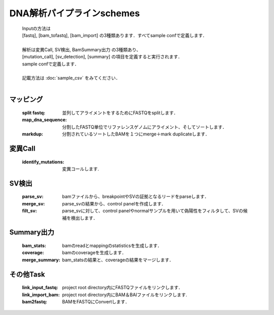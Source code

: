 ========================================
DNA解析パイプラインschemes
========================================

 .. image:: image/dna_workflow.png

 | Inputの方法は
 | [fastq], [bam_tofastq], [bam_import] の3種類あります．すべてsample confで定義します．
 | 
 | 解析は変異Call, SV検出, BamSummary出力 の3種類あり、
 | [mutation_call], [sv_detection], [summary] の項目を定義すると実行されます．
 | sample confで定義します．
 | 
 | 記載方法は :doc:`sample_csv` をみてください．
 | 
 
マッピング
-----------------------

  :split fastq: 並列してアライメントをするためにFASTQをsplitします．
  :map_dna_sequence: 分割したFASTQ単位でリファレンスゲノムにアライメント、そしてソートします．
  :markdup: 分割されているソートしたBAMを１つにmerge＋mark duplicateします．


変異Call
-------------------

  :identify_mutations: 変異コールします.


SV検出
-------------------

  :parse_sv: bamファイルから、breakpointやSVの証拠となるリードをparseします．
  :merge_sv: parse_svの結果から、control panelを作成します．
  :filt_sv: parse_svに対して、control panelやnormalサンプルを用いて偽陽性をフィルタして、SVの候補を検出します．


Summary出力
-------------------
  :bam_stats:  bamのreadとmappingのstatisticsを生成します．
  :coverage: bamのcoverageを生成します．
  :merge_summary: bam_statsの結果と、coverageの結果をマージします．
  
  
その他Task
--------------------------

  :link_input_fastq: project root directory内にFASTQファイルをリンクします．
  :link_import_bam: project root directory内にBAM＆BAIファイルをリンクします.
  :bam2fastq: BAMをFASTQにConvertします．


